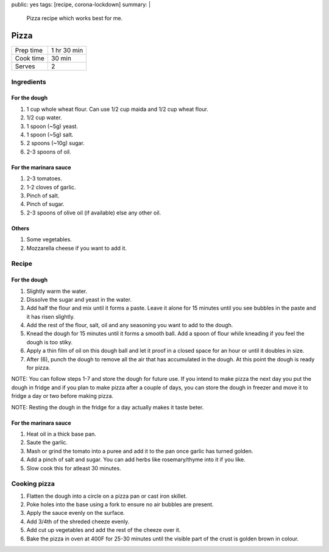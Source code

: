 public: yes
tags: [recipe, corona-lockdown]
summary: |
  Pizza recipe which works best for me.

Pizza
=====

+-----------+-------------+
| Prep time | 1 hr 30 min |
+-----------+-------------+
| Cook time | 30 min      |
+-----------+-------------+
| Serves    | 2           |
+-----------+-------------+

Ingredients
-----------

For the dough
~~~~~~~~~~~~~

1. 1 cup whole wheat flour. Can use 1/2 cup maida and 1/2 cup wheat flour.
2. 1/2 cup water.
3. 1 spoon (~5g) yeast.
4. 1 spoon (~5g) salt.
5. 2 spoons (~10g) sugar.
6. 2-3 spoons of oil.

For the marinara sauce
~~~~~~~~~~~~~~~~~~~~~~

1. 2-3 tomatoes.
2. 1-2 cloves of garlic.
3. Pinch of salt.
4. Pinch of sugar.
5. 2-3 spoons of olive oil (if available) else any other oil.

Others
~~~~~~

1. Some vegetables.
2. Mozzarella cheese if you want to add it.

Recipe
------

For the dough
~~~~~~~~~~~~~

1. Slightly warm the water.
2. Dissolve the sugar and yeast in the water.
3. Add half the flour and mix until it forms a paste. Leave it alone for 15 minutes until you see bubbles in the paste and it has risen slightly.
4. Add the rest of the flour, salt, oil and any seasoning you want to add to the dough.
5. Knead the dough for 15 minutes until it forms a smooth ball. Add a spoon of flour while kneading if you feel the dough is too stiky.
6. Apply a thin film of oil on this dough ball and let it proof in a closed space for an hour or until it doubles in size.
7. After (6), punch the dough to remove all the air that has accumulated in the dough. At this point the dough is ready for pizza.

NOTE: You can follow steps 1-7 and store the dough for future use. If you intend to make pizza the next day you put the dough in fridge and if you plan to make pizza after a couple of days, you can store the dough in freezer and move it to fridge a day or two before making pizza.

NOTE: Resting the dough in the fridge for a day actually makes it taste beter.

For the marinara sauce
~~~~~~~~~~~~~~~~~~~~~~

1. Heat oil in a thick base pan.
2. Saute the garlic.
3. Mash or grind the tomato into a puree and add it to the pan once garlic has turned golden.
4. Add a pinch of salt and sugar. You can add herbs like rosemary/thyme into it if you like.
5. Slow cook this for atleast 30 minutes.

Cooking pizza
-------------

1. Flatten the dough into a circle on a pizza pan or cast iron skillet.
2. Poke holes into the base using a fork to ensure no air bubbles are present.
3. Apply the sauce evenly on the surface.
4. Add 3/4th of the shreded cheeze evenly.
5. Add cut up vegetables and add the rest of the cheeze over it.
6. Bake the pizza in oven at 400F for 25-30 minutes until the visible part of the crust is golden brown in colour.
